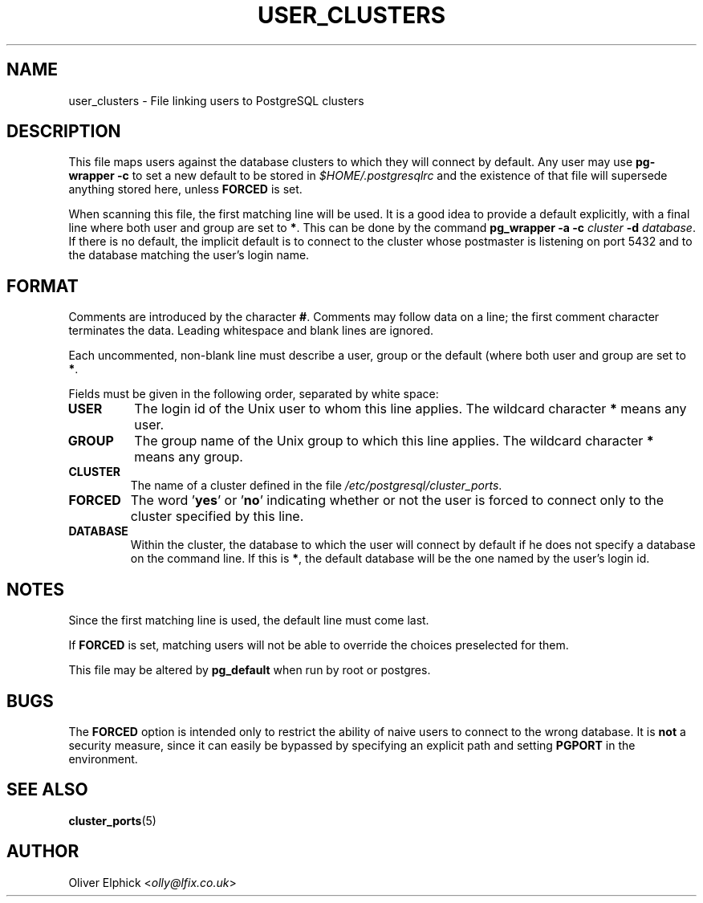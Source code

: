 .\" Hey, Emacs!  This is an -*- nroff -*- source file.
.\"
.TH USER_CLUSTERS 5 "November 2003" "Debian Project" "Debian Linux"
.SH NAME
user_clusters \- File linking users to PostgreSQL clusters
.SH DESCRIPTION
.P
This file maps users against the database clusters to which they will
connect by default.  Any user may use 
.B pg-wrapper -c
to set a new
default to be stored in 
.I $HOME/.postgresqlrc
and the existence of that file
will supersede anything stored here, unless
.B FORCED
is set.
.P
When scanning this file, the first matching line will be used.  It is a
good idea to provide a default explicitly, with a final line where both
user and group are set to 
.BR * .
This can be done by the command
.BI "pg_wrapper -a -c " cluster " -d 
.IR database .
If there is no default, the implicit default
is to connect to the cluster whose postmaster is listening on port 5432
and to the database matching the user's login name.
.SH FORMAT
.P
Comments are introduced by the character
.BR # .
Comments may follow data on a line; the first comment character terminates
the data.
Leading whitespace and blank lines are ignored.
.P
Each uncommented, non-blank line must describe a user, group or the
default (where both user and group are set to 
.BR * .
.P
Fields must be given in the following order, separated by white space:
.TP
.B USER
The login id of the Unix user to whom this line applies. The wildcard character
.B *
means any user.
.TP
.B GROUP
The group name of the Unix group to which this line applies. The wildcard character
.B *
means any group.
.TP
.B CLUSTER
The name of a cluster defined in the file
.IR /etc/postgresql/cluster_ports .
.TP
.B FORCED
The word
.RB ' yes "' or '" no "'"
indicating whether or not the user is forced to connect only to the cluster
specified by this line.
.TP
.B DATABASE
Within the cluster, the database to which the user will connect by default
if he does not specify a database on the command line.  If this is
.BR * ,
the default database will be the one named by the user's login id.
.SH NOTES
.P
Since the first matching line is used, the default line must come last.
.P
If
.B FORCED
is set, matching users will not be able to override the
choices preselected for them.
.P
This file may be altered by
.B pg_default
when run by root or postgres.
.SH BUGS
The
.B FORCED
option is intended only to restrict the ability of naive users to
connect to the wrong database.  It is
.B not
a security measure, since it can easily be bypassed by specifying an
explicit path and setting
.B PGPORT
in the environment.
.SH SEE ALSO
.BR cluster_ports (5)
.SH AUTHOR
Oliver Elphick
.RI < olly@lfix.co.uk >

